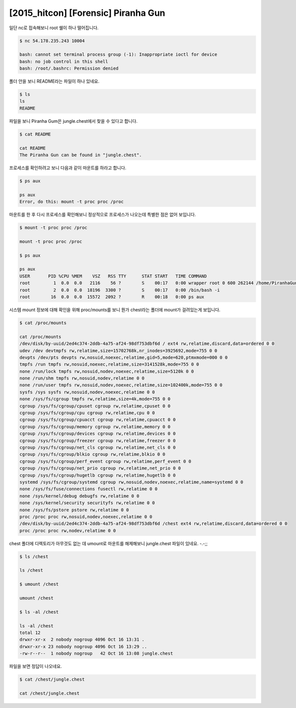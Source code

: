 =============================================================================================================
[2015_hitcon] [Forensic] Piranha Gun
=============================================================================================================


일단 nc로 접속해보니 root 쉘이 하나 떨어집니다.

.. code-block:: console

    $ nc 54.178.235.243 10004    

    bash: cannot set terminal process group (-1): Inappropriate ioctl for device
    bash: no job control in this shell
    bash: /root/.bashrc: Permission denied

    

폴더 안을 보니 README라는 파일이 하나 있네요.

.. code-block:: console

    $ ls
    ls
    README

파일을 보니 Piranha Gum은 jungle.chest에서 찾을 수 있다고 합니다.

.. code-block:: console

    $ cat README

    cat README
    The Piranha Gun can be found in "jungle.chest".

프로세스를 확인하려고 보니 다음과 같이 마운트를 하라고 합니다.

.. code-block:: bash

    $ ps aux

    ps aux
    Error, do this: mount -t proc proc /proc

마운트를 한 후 다시 프로세스를 확인해보니 정상적으로 프로세스가 나오는데 특별한 점은 없어 보입니다.

.. code-block:: console

    $ mount -t proc proc /proc

    mount -t proc proc /proc
    
    $ ps aux

    ps aux
    USER       PID %CPU %MEM    VSZ   RSS TTY      STAT START   TIME COMMAND
    root         1  0.0  0.0   2116    56 ?        S    00:17   0:00 wrapper root 0 600 262144 /home/PiranhaGun /bin/bash -i
    root         2  0.0  0.0  18196  3300 ?        S    00:17   0:00 /bin/bash -i
    root        16  0.0  0.0  15572  2092 ?        R    00:18   0:00 ps aux

시스템 mount 정보에 대해 확인을 위해 proc/mounts를 보니 뭔가 chest라는 폴더에 mount가 걸려있는게 보입니다.

.. code-block:: console

    $ cat /proc/mounts

    cat /proc/mounts
    /dev/disk/by-uuid/2ed4c374-2ddb-4a75-af24-98df753dbf6d / ext4 rw,relatime,discard,data=ordered 0 0
    udev /dev devtmpfs rw,relatime,size=15702768k,nr_inodes=3925692,mode=755 0 0
    devpts /dev/pts devpts rw,nosuid,noexec,relatime,gid=5,mode=620,ptmxmode=000 0 0
    tmpfs /run tmpfs rw,nosuid,noexec,relatime,size=3141528k,mode=755 0 0
    none /run/lock tmpfs rw,nosuid,nodev,noexec,relatime,size=5120k 0 0
    none /run/shm tmpfs rw,nosuid,nodev,relatime 0 0
    none /run/user tmpfs rw,nosuid,nodev,noexec,relatime,size=102400k,mode=755 0 0
    sysfs /sys sysfs rw,nosuid,nodev,noexec,relatime 0 0
    none /sys/fs/cgroup tmpfs rw,relatime,size=4k,mode=755 0 0
    cgroup /sys/fs/cgroup/cpuset cgroup rw,relatime,cpuset 0 0
    cgroup /sys/fs/cgroup/cpu cgroup rw,relatime,cpu 0 0
    cgroup /sys/fs/cgroup/cpuacct cgroup rw,relatime,cpuacct 0 0
    cgroup /sys/fs/cgroup/memory cgroup rw,relatime,memory 0 0
    cgroup /sys/fs/cgroup/devices cgroup rw,relatime,devices 0 0
    cgroup /sys/fs/cgroup/freezer cgroup rw,relatime,freezer 0 0
    cgroup /sys/fs/cgroup/net_cls cgroup rw,relatime,net_cls 0 0
    cgroup /sys/fs/cgroup/blkio cgroup rw,relatime,blkio 0 0
    cgroup /sys/fs/cgroup/perf_event cgroup rw,relatime,perf_event 0 0
    cgroup /sys/fs/cgroup/net_prio cgroup rw,relatime,net_prio 0 0
    cgroup /sys/fs/cgroup/hugetlb cgroup rw,relatime,hugetlb 0 0
    systemd /sys/fs/cgroup/systemd cgroup rw,nosuid,nodev,noexec,relatime,name=systemd 0 0
    none /sys/fs/fuse/connections fusectl rw,relatime 0 0
    none /sys/kernel/debug debugfs rw,relatime 0 0
    none /sys/kernel/security securityfs rw,relatime 0 0
    none /sys/fs/pstore pstore rw,relatime 0 0
    proc /proc proc rw,nosuid,nodev,noexec,relatime 0 0
    /dev/disk/by-uuid/2ed4c374-2ddb-4a75-af24-98df753dbf6d /chest ext4 rw,relatime,discard,data=ordered 0 0
    proc /proc proc rw,nodev,relatime 0 0

chest 폴더에 디렉토리가 아무것도 없는 데 umount로 마운트를 해제해보니 jungle.chest 파일이 있네요. -.-;;

.. code-block:: console

    $ ls /chest
    
    ls /chest

    $ umount /chest

    umount /chest
    
    $ ls -al /chest

    ls -al /chest
    total 12
    drwxr-xr-x  2 nobody nogroup 4096 Oct 16 13:31 .
    drwxr-xr-x 23 nobody nogroup 4096 Oct 16 13:29 ..
    -rw-r--r--  1 nobody nogroup   42 Oct 16 13:08 jungle.chest

파일을 보면 정답이 나오네요. 

.. code-block:: bash

    $ cat /chest/jungle.chest

    cat /chest/jungle.chest
    
    
